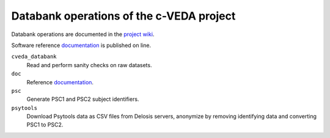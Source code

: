 =========================================
Databank operations of the c-VEDA project
=========================================

Databank operations are documented in the `project wiki`_.

Software reference documentation_ is published on line. 


``cveda_databank``
  Read and perform sanity checks on raw datasets.

``doc``
    Reference documentation_.

``psc``
  Generate PSC1 and PSC2 subject identifiers.

``psytools``
  Download Psytools data as CSV files from Delosis servers, anonymize by removing identifying data and converting PSC1 to PSC2.

.. _`project wiki`: https://github.com/cveda/cveda_databank/wiki
.. _documentation: http://c-veda-databank.readthedocs.io
